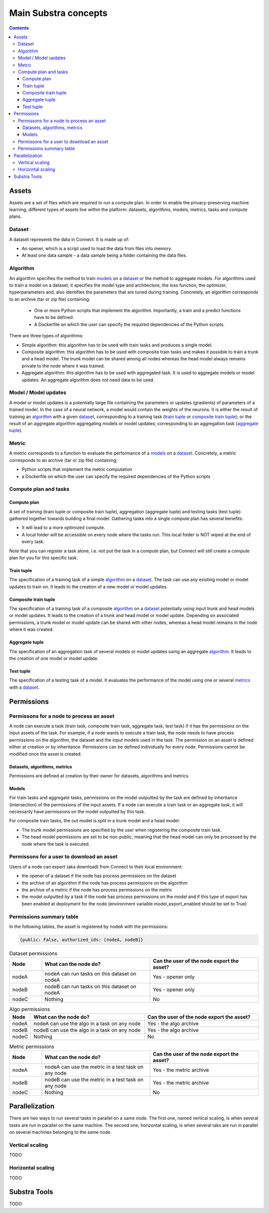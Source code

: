 Main Substra concepts
=====================

.. concepts:

.. contents::
    :depth: 3

Assets
------

Assets are a set of files which are required to run a compute plan. In order to enable the privacy-preserving machine learning, different types of assets live within the platform: datasets, algorithms, models, metrics, tasks and compute plans.

Dataset
^^^^^^^

A dataset represents the data in Connect. It is made up of:

* An opener, which is a script used to load the data from files into memory.
* At least one data sample - a data sample being a folder containing the data files.

Algorithm
^^^^^^^^^

An algorithm specifies the method to train models_ on a dataset_ or the method to aggregate models. For algorithms used to train a model on a dataset, it specifies the model type and architecture, the loss function, the optimizer, hyperparameters and, also identifies the parameters that are tuned during training. Concretely, an algorithm corresponds to an archive (tar or zip file) containing:

    * One or more Python scripts that implement the algorithm. Importantly, a train and a predict functions have to be defined.
    * A Dockerfile on which the user can specify the required dependencies of the Python scripts.

There are three types of algorithms:

* Simple algorithm: this algorithm has to be used with train tasks and produces a single model.
* Composite algorithm: this algorithm has to be used with composite train tasks and makes it possible to train a trunk and a head model. The trunk model can be shared among all nodes whereas the head model always remains private to the node where it was trained.
* Aggregate algorithm: this algorithm has to be used with aggregated task. It is used to aggregate models or model updates. An aggregate algorithm does not need data to be used.

Model / Model updates
^^^^^^^^^^^^^^^^^^^^^^
A model or model updates is a potentially large file containing the parameters or updates (gradients) of parameters of a trained model. In the case of a neural network, a model would contain the weights of the neurons. It is either the result of training an algorithm_ with a given dataset_, corresponding to a training task (`train tuple <train tuple_>`_ or `composite train tuple <composite train tuple_>`_); or the result of an aggregate algorithm aggregating models or model updates; corresponding to an aggregation task (`aggregate tuple <aggregate tuple_>`_).


Metric
^^^^^^
A metric corresponds to a function to evaluate the performance of a models_ on a dataset_. Concretely, a metric corresponds to an archive (tar or zip file) containing:

* Python scripts that implement the metric computation
* a Dockerfile on which the user can specify the required dependencies of the Python scripts


Compute plan and tasks
^^^^^^^^^^^^^^^^^^^^^^

Compute plan
""""""""""""
A set of training (train tuple or composite train tuple), aggregation (aggregate tuple) and testing tasks (test tuple) gathered together towards building a final model.
Gathering tasks into a single compute plan has several benefits:

* It will lead to a more optimized compute.
* A local folder will be accessible on every node where the tasks run. This local folder is NOT wiped at the end of every task.

Note that you can register a task alone, i.e. not put the task in a compute plan, but Connect will still create a compute plan for you for this specific task.

Train tuple
"""""""""""
The specification of a training task of a simple algorithm_ on a dataset_. The task can use any existing model or model updates to train on. It leads to the creation of a new model or model updates.

Composite train tuple
"""""""""""""""""""""
The specification of a training task of a composite algorithm_ on a dataset_ potentially using input trunk and head models or model updates. It leads to the creation of a trunk and head model or model update. Depending on associated permissions, a trunk model or model update can be shared with other nodes, whereas a head model remains in the node where it was created.

Aggregate tuple
"""""""""""""""
The specification of an aggregation task of several models or model updates using an aggregate algorithm_. It leads to the creation of one model or model update.

Test tuple
""""""""""
The specification of a testing task of a model. It evaluates the performance of the model using one or several `metrics <metric_>`_ with a dataset_.

Permissions
-----------

Permissons for a node to process an asset
^^^^^^^^^^^^^^^^^^^^^^^^^^^^^^^^^^^^^^^^^

A node can execute a task (train task, composite train task, aggregate task, test task) if it has the permissions on the input assets of the task. For example, if a node wants to execute a train task, the node needs to have process permissions on the algorithm, the dataset and the input models used in the task.
The permission on an asset is defined either at creation or by inheritance. Permissions can be defined individually for every node. Permissions cannot be modified once the asset is created.


Datasets, algorithms, metrics
"""""""""""""""""""""""""""""
Permissions are defined at creation by their owner for datasets, algorithms and metrics.


Models
""""""
For train tasks and aggregate tasks, permissions on the model outputted by the task are defined by inheritance (intersection) of the permissions of the input assets. If a node can execute a train task or an aggregate task, it will necessarily have permissions on the model outputted by this task.


For composite train tasks, the out model is split in a trunk model and a head model:

* The trunk model permissions are specified by the user when registering the composite train task.
* The head model permissions are set to be non-public, meaning that the head model can only be processed by the node where the task is executed.


Permissons for a user to download an asset
^^^^^^^^^^^^^^^^^^^^^^^^^^^^^^^^^^^^^^^^^^
Users of a node can export (aka download) from Connect to their local environment:

* the opener of a dataset if the node has process permissions on the dataset
* the archive of an algorithm if the node has process permissions on the algorithm
* the archive of a metric if the node has process permissions on the metric
* the model outputted by a task if the node has process permissions on the model and if this type of export has been enabled at deployment for the node (environment variable model_export_enabled should be set to True)


Permissions summary table
^^^^^^^^^^^^^^^^^^^^^^^^^

In the following tables, the asset is registered by nodeA with the permissions:

.. code-block:: python

    {public: False, authorized_ids: [nodeA, nodeB]}


.. list-table:: Dataset permissions
   :widths: 15 50 50
   :header-rows: 1

   * - Node
     - What can the node do?
     - Can the user of the node export the asset?
   * - nodeA
     - nodeA can run tasks on this dataset on nodeA
     - Yes - opener only
   * - nodeB
     - nodeB can run tasks on this dataset on nodeA
     - Yes - opener only
   * - nodeC
     - Nothing
     - No

.. list-table:: Algo permissions
   :widths: 5 50 50
   :header-rows: 1

   * - Node
     - What can the node do?
     - Can the user of the node export the asset?
   * - nodeA
     - nodeA can use the algo in a task on any node
     - Yes - the algo archive
   * - nodeB
     - nodeB can use the algo in a task on any node
     - Yes - the algo archive
   * - nodeC
     - Nothing
     - No

.. list-table:: Metric permissions
   :widths: 15 50 50
   :header-rows: 1

   * - Node
     - What can the node do?
     - Can the user of the node export the asset?
   * - nodeA
     - nodeA can use the metric in a test task on any node
     - Yes - the metric archive
   * - nodeB
     - nodeB can use the metric in a test task on any node
     - Yes - the metric archive
   * - nodeC
     - Nothing
     - No




Parallelization
---------------

There are two ways to run several tasks in parallel on a same node. The first one, named vertical scaling, is when several tasks are run in parallel on the same machine. The second one, horizontal scaling, is when several taks are run in parallel on several machines belonging to the same node.

Vertical scaling
^^^^^^^^^^^^^^^^
TODO

Horizontal scaling
^^^^^^^^^^^^^^^^^^
TODO

Substra Tools
-------------

TODO
